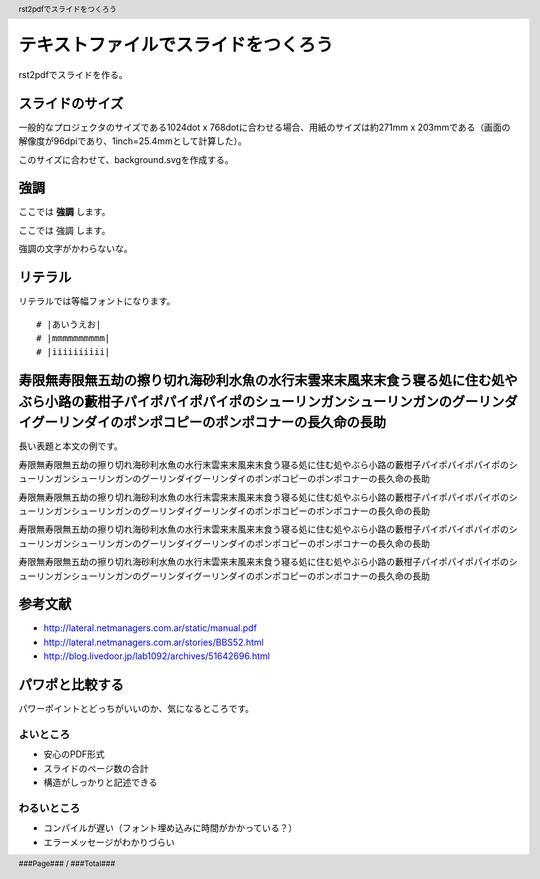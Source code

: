 .. header::

   rst2pdfでスライドをつくろう

.. footer::

   ###Page### / ###Total###


テキストファイルでスライドをつくろう
====================================

rst2pdfでスライドを作る。

.. raw:: pdf

   PageBreak cutePage

スライドのサイズ
----------------

一般的なプロジェクタのサイズである1024dot x 768dotに合わせる場合、用紙のサイズは約271mm x 203mmである（画面の解像度が96dpiであり、1inch=25.4mmとして計算した）。

このサイズに合わせて、background.svgを作成する。

強調
----

ここでは **強調** します。

ここでは 強調 します。

強調の文字がかわらないな。

リテラル
--------

リテラルでは等幅フォントになります。

::

  # |あいうえお|
  # |mmmmmmmmmm|
  # |iiiiiiiiii|

寿限無寿限無五劫の擦り切れ海砂利水魚の水行末雲来末風来末食う寝る処に住む処やぶら小路の藪柑子パイポパイポパイポのシューリンガンシューリンガンのグーリンダイグーリンダイのポンポコピーのポンポコナーの長久命の長助
----------------------------------------------------------------------------------------------------------------------------------------------------------------------------------------------------------------

長い表題と本文の例です。

寿限無寿限無五劫の擦り切れ海砂利水魚の水行末雲来末風来末食う寝る処に住む処やぶら小路の藪柑子パイポパイポパイポのシューリンガンシューリンガンのグーリンダイグーリンダイのポンポコピーのポンポコナーの長久命の長助

寿限無寿限無五劫の擦り切れ海砂利水魚の水行末雲来末風来末食う寝る処に住む処やぶら小路の藪柑子パイポパイポパイポのシューリンガンシューリンガンのグーリンダイグーリンダイのポンポコピーのポンポコナーの長久命の長助

寿限無寿限無五劫の擦り切れ海砂利水魚の水行末雲来末風来末食う寝る処に住む処やぶら小路の藪柑子パイポパイポパイポのシューリンガンシューリンガンのグーリンダイグーリンダイのポンポコピーのポンポコナーの長久命の長助

寿限無寿限無五劫の擦り切れ海砂利水魚の水行末雲来末風来末食う寝る処に住む処やぶら小路の藪柑子パイポパイポパイポのシューリンガンシューリンガンのグーリンダイグーリンダイのポンポコピーのポンポコナーの長久命の長助

参考文献
--------

- http://lateral.netmanagers.com.ar/static/manual.pdf
- http://lateral.netmanagers.com.ar/stories/BBS52.html
- http://blog.livedoor.jp/lab1092/archives/51642696.html

パワポと比較する
----------------

パワーポイントとどっちがいいのか、気になるところです。

よいところ
~~~~~~~~~~

- 安心のPDF形式
- スライドのページ数の合計
- 構造がしっかりと記述できる

わるいところ
~~~~~~~~~~~~

- コンパイルが遅い（フォント埋め込みに時間がかかっている？）
- エラーメッセージがわかりづらい
